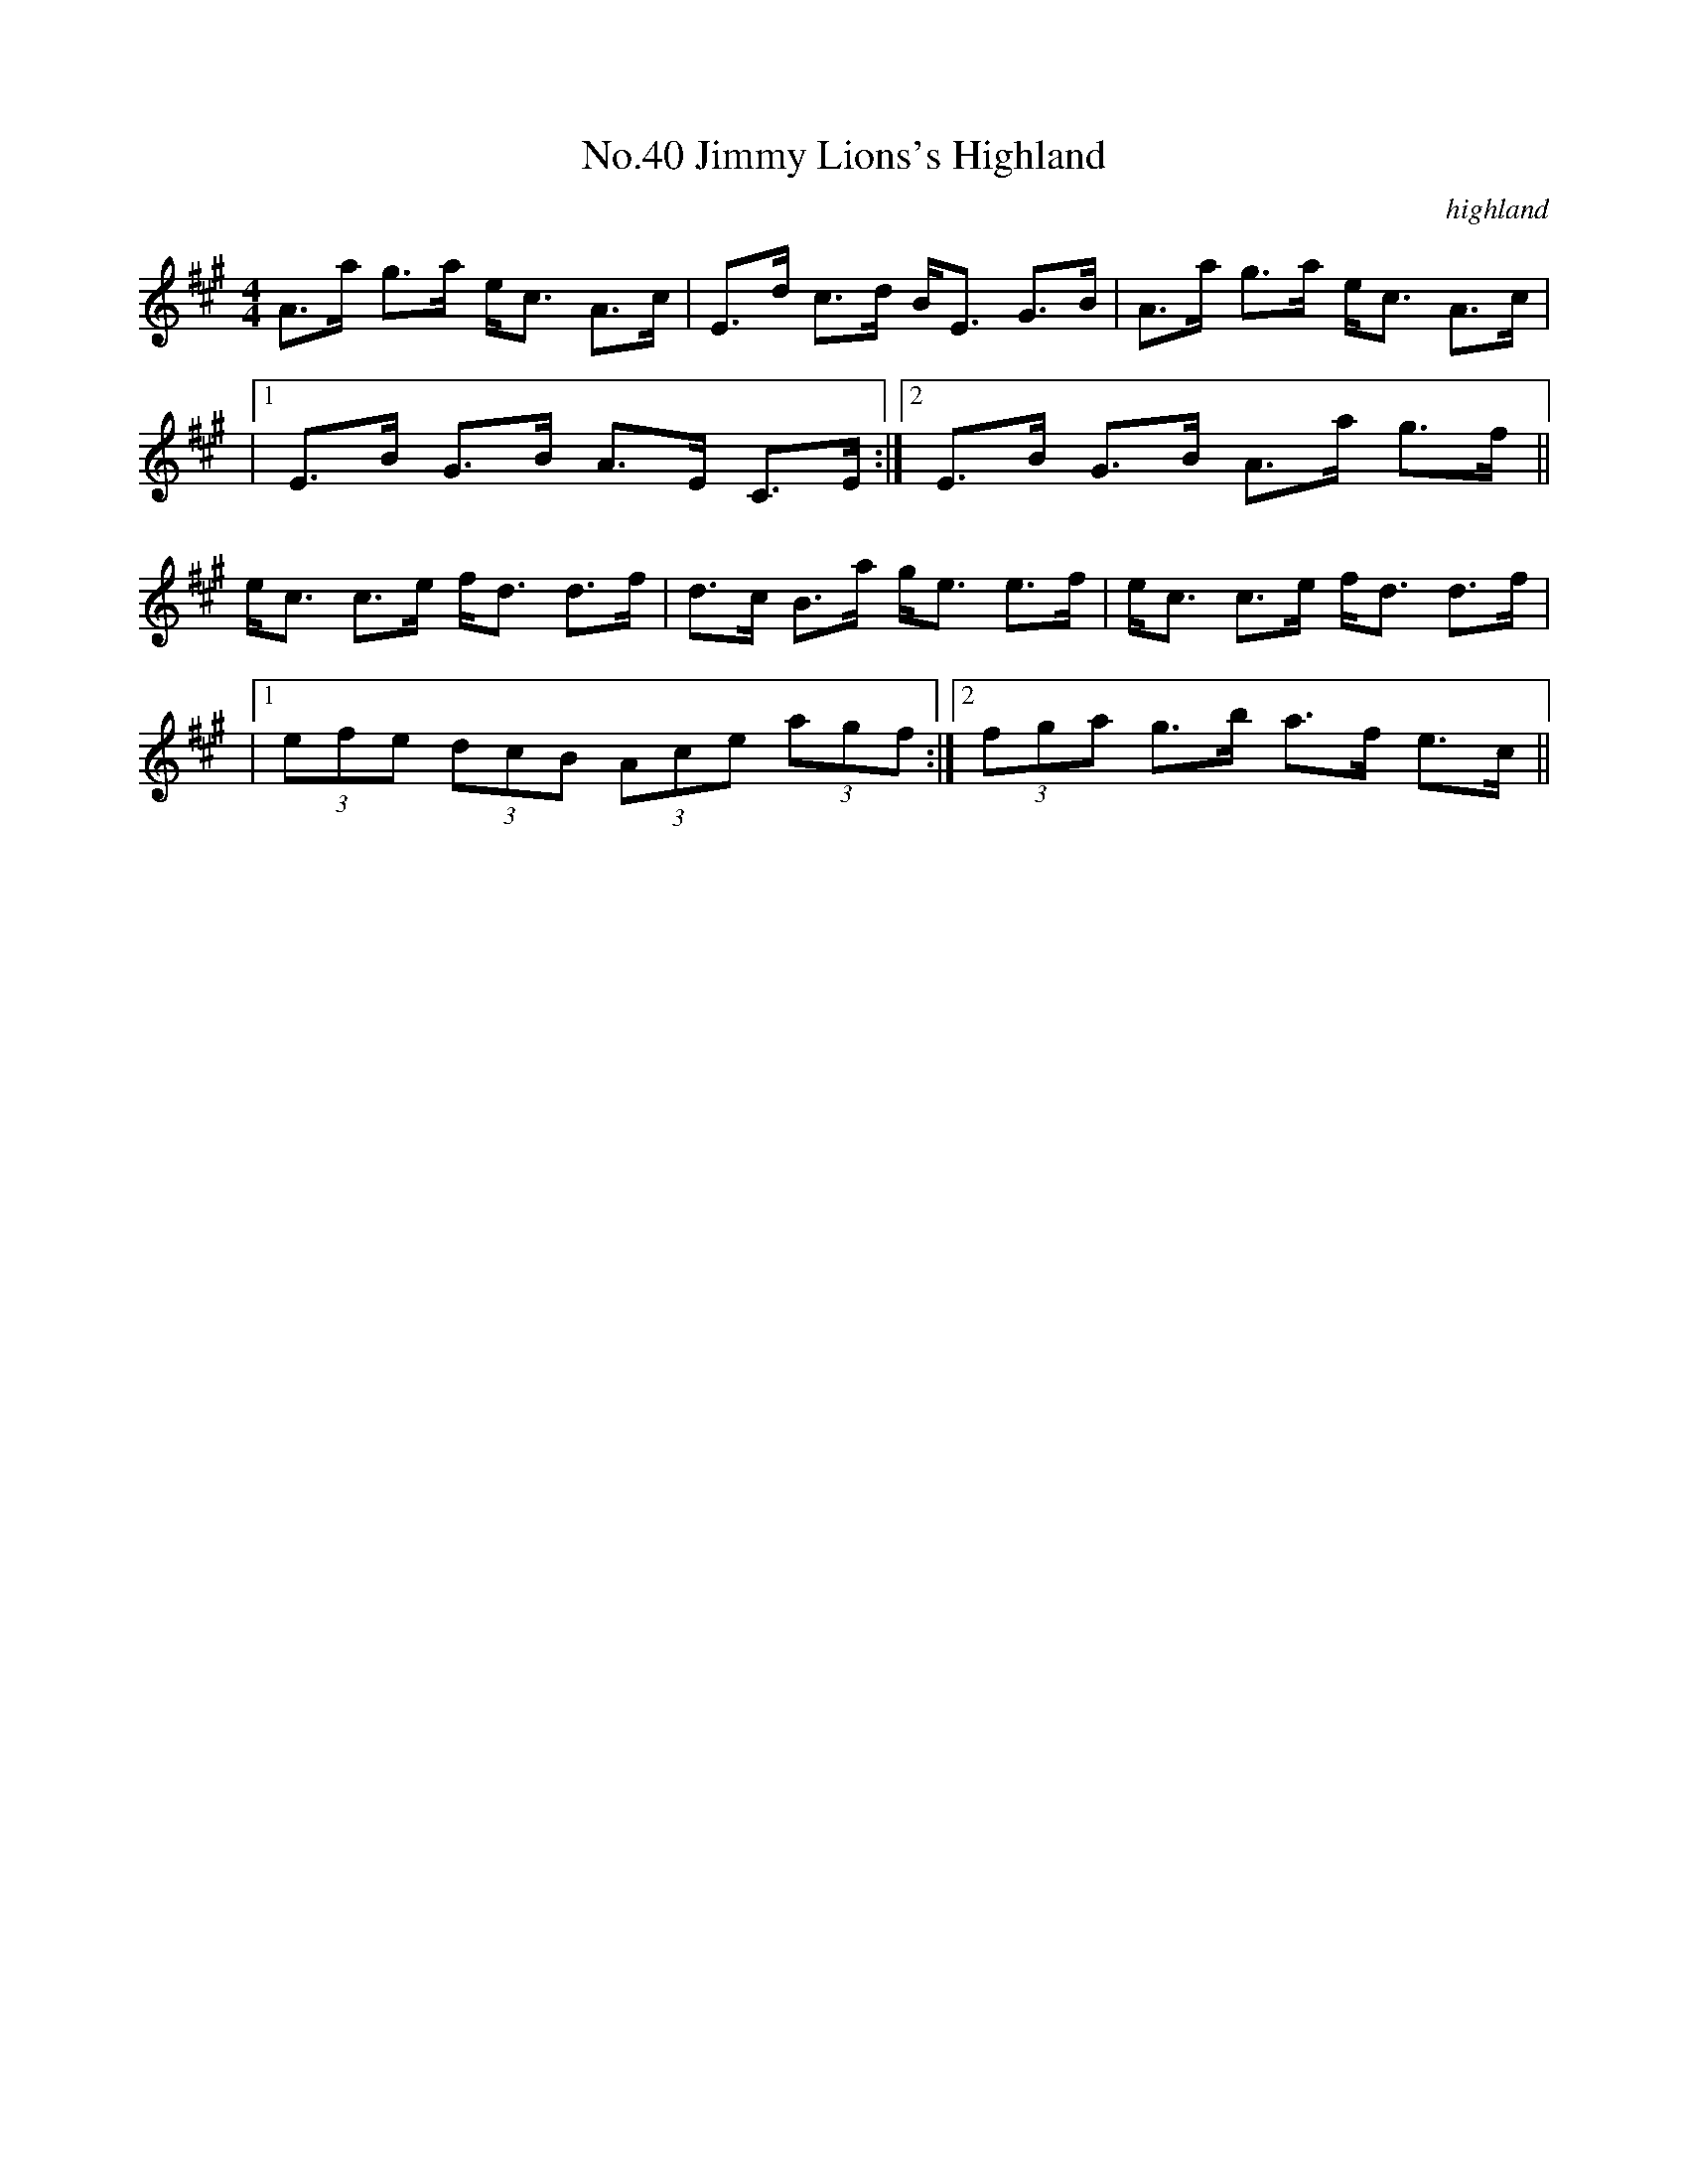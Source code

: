 X:7
T:No.40 Jimmy Lions's Highland
C:highland
M:4/4
L:1/8
K:A
A>a g>a e<c A>c|E>d c>d B<E G>B|A>a g>a e<c A>c|
|[1E>B G>B A>E C>E:|[2E>B G>B A>a g>f||
e<c c>e f<d d>f|d>c B>a g<e e>f|e<c c>e f<d d>f|
|[1(3efe (3dcB (3Ace (3agf:|[2(3fga g>b a>f e>c||
